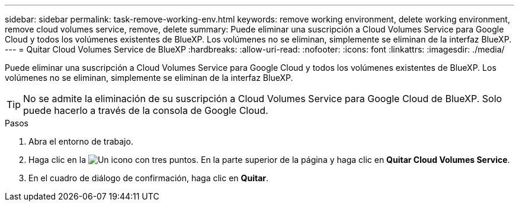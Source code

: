 ---
sidebar: sidebar 
permalink: task-remove-working-env.html 
keywords: remove working environment, delete working environment, remove cloud volumes service, remove, delete 
summary: Puede eliminar una suscripción a Cloud Volumes Service para Google Cloud y todos los volúmenes existentes de BlueXP. Los volúmenes no se eliminan, simplemente se eliminan de la interfaz BlueXP. 
---
= Quitar Cloud Volumes Service de BlueXP
:hardbreaks:
:allow-uri-read: 
:nofooter: 
:icons: font
:linkattrs: 
:imagesdir: ./media/


[role="lead"]
Puede eliminar una suscripción a Cloud Volumes Service para Google Cloud y todos los volúmenes existentes de BlueXP. Los volúmenes no se eliminan, simplemente se eliminan de la interfaz BlueXP.


TIP: No se admite la eliminación de su suscripción a Cloud Volumes Service para Google Cloud de BlueXP. Solo puede hacerlo a través de la consola de Google Cloud.

.Pasos
. Abra el entorno de trabajo.
. Haga clic en la image:screenshot_gallery_options.gif["Un icono con tres puntos."] En la parte superior de la página y haga clic en *Quitar Cloud Volumes Service*.
. En el cuadro de diálogo de confirmación, haga clic en *Quitar*.


